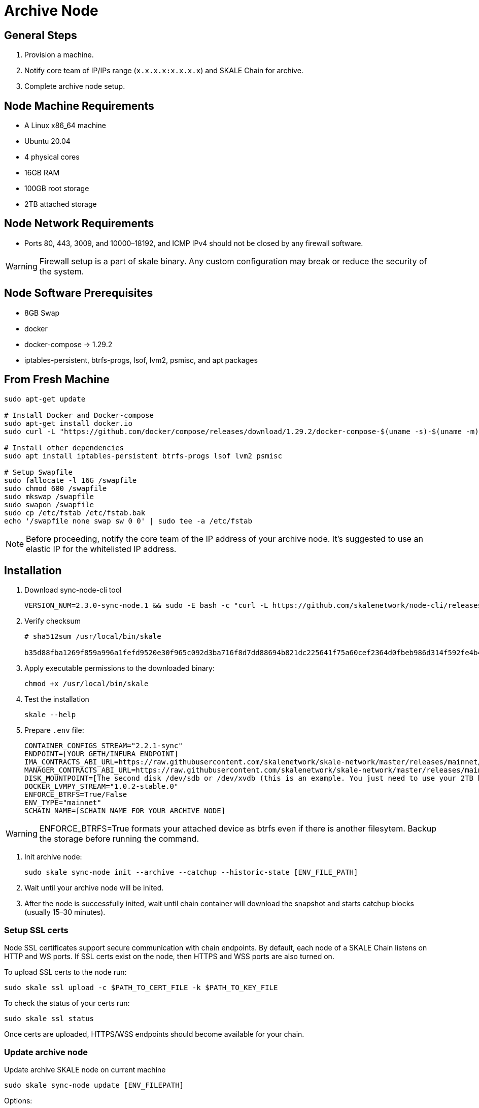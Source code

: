 = Archive Node

== General Steps

. Provision a machine.
. Notify core team of IP/IPs range (`x.x.x.x:x.x.x.x`) and SKALE Chain for archive.
. Complete archive node setup.

== Node Machine Requirements

* A Linux x86_64 machine
* Ubuntu 20.04
* 4 physical cores
* 16GB RAM
* 100GB root storage
* 2TB attached storage

== Node Network Requirements

* Ports 80, 443, 3009, and 10000–18192, and ICMP IPv4 should not be closed by any firewall software.

[WARNING]
Firewall setup is a part of skale binary. Any custom configuration may break or reduce the security of the system.

== Node Software Prerequisites

* 8GB Swap
* docker
* docker-compose → 1.29.2
* iptables-persistent, btrfs-progs, lsof, lvm2, psmisc, and apt packages


== From Fresh Machine

```shell
sudo apt-get update

# Install Docker and Docker-compose
sudo apt-get install docker.io
sudo curl -L "https://github.com/docker/compose/releases/download/1.29.2/docker-compose-$(uname -s)-$(uname -m)" -o /usr/local/bin/docker-compose

# Install other dependencies
sudo apt install iptables-persistent btrfs-progs lsof lvm2 psmisc

# Setup Swapfile
sudo fallocate -l 16G /swapfile
sudo chmod 600 /swapfile
sudo mkswap /swapfile
sudo swapon /swapfile
sudo cp /etc/fstab /etc/fstab.bak
echo '/swapfile none swap sw 0 0' | sudo tee -a /etc/fstab
```

[NOTE]
Before proceeding, notify the core team of the IP address of your archive node. It's suggested to use an elastic IP for the whitelisted IP address.

== Installation

. Download sync-node-cli tool
+
```shell
VERSION_NUM=2.3.0-sync-node.1 && sudo -E bash -c "curl -L https://github.com/skalenetwork/node-cli/releases/download/$VERSION_NUM/skale-$VERSION_NUM-`uname -s`-`uname -m`-sync >  /usr/local/bin/skale"
```

. Verify checksum 
+
```shell
# sha512sum /usr/local/bin/skale

b35d88fba1269f859a996a1fefd9520e30f965c092d3ba716f8d7dd88694b821dc225641f75a60cef2364d0fbeb986d314f592fe4b4238c716acf0834d2d6146  /home/ubuntu/dist/skale-2.3.0-sync-node.1-Linux-x86_64-sync
```

. Apply executable permissions to the downloaded binary:
+
```shell
chmod +x /usr/local/bin/skale
```

. Test the installation
+
```shell
skale --help
```

. Prepare `.env` file:
+
```
CONTAINER_CONFIGS_STREAM="2.2.1-sync"
ENDPOINT=[YOUR GETH/INFURA ENDPOINT]
IMA_CONTRACTS_ABI_URL=https://raw.githubusercontent.com/skalenetwork/skale-network/master/releases/mainnet/IMA/1.5.0/mainnet/abi.json
MANAGER_CONTRACTS_ABI_URL=https://raw.githubusercontent.com/skalenetwork/skale-network/master/releases/mainnet/skale-manager/1.9.3/skale-manager-1.9.3-mainnet-abi.json
DISK_MOUNTPOINT=[The second disk /dev/sdb or /dev/xvdb (this is an example. You just need to use your 2TB block device)]
DOCKER_LVMPY_STREAM="1.0.2-stable.0"
ENFORCE_BTRFS=True/False
ENV_TYPE="mainnet"
SCHAIN_NAME=[SCHAIN NAME FOR YOUR ARCHIVE NODE]
```

[WARNING]
ENFORCE_BTRFS=True formats your attached device as btrfs even if there is another filesytem. Backup the storage before running the command.

. Init archive node:
+
```shell
sudo skale sync-node init --archive --catchup --historic-state [ENV_FILE_PATH]
```

. Wait until your archive node will be inited.
. After the node is successfully inited, wait until chain container will download the snapshot and starts catchup blocks (usually 15–30 minutes).


=== Setup SSL certs

Node SSL certificates support secure communication with chain endpoints. By default, each node of a SKALE Chain listens on HTTP and WS ports. If SSL certs exist on the node, then HTTPS and WSS ports are also turned on.

To upload SSL certs to the node run:

```shell
sudo skale ssl upload -c $PATH_TO_CERT_FILE -k $PATH_TO_KEY_FILE
```

To check the status of your certs run:

```shell
sudo skale ssl status
```

Once certs are uploaded, HTTPS/WSS endpoints should become available for your chain.

=== Update archive node

Update archive SKALE node on current machine

```shell
sudo skale sync-node update [ENV_FILEPATH]
```

Options:

- `--yes` - update without additional confirmation

Arguments:

- `ENV_FILEPATH` - path to env file where parameters are defined

[NOTE]
You can just update a file with environment variables used during `sudo skale sync-node init`.
